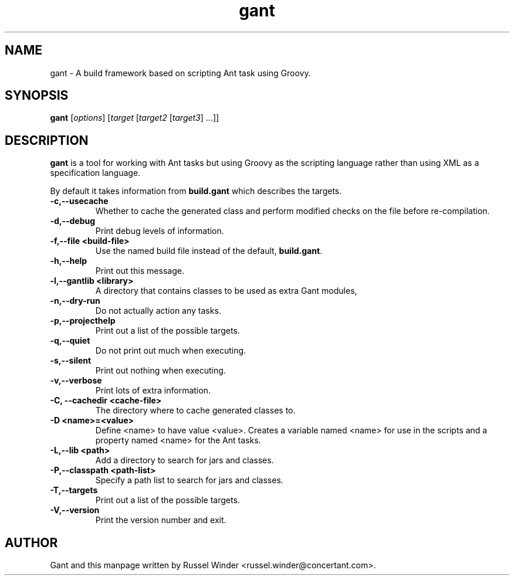 .TH gant 1 "2008-05-24" "Russel Winder"
.SH NAME
gant \- A build framework based on scripting Ant task using Groovy.

.SH SYNOPSIS
.B gant
[\fIoptions\fR] [\fItarget\fR [\fItarget2\fR [\fItarget3\fR] ...\fR]\fR]

.SH DESCRIPTION

.B gant
is a tool for working with Ant tasks but using Groovy as the scripting language rather than using XML as a
specification language.

By default it takes information from
.B build.gant
which describes the targets.

.TP
\fB \-c,\-\-usecache\fR
Whether to cache the generated class and perform modified checks on the file before re-compilation.
.TP
\fB \-d,\-\-debug\fR
Print debug levels of information.
.TP
\fB \-f,\-\-file <build\-file>\fR
Use the named build file instead of the default,
.BR build.gant .
.TP
\fB \-h,\-\-help\fR
Print out this message.
.TP
\fB \-l,\-\-gantlib <library>\fR
A directory that contains classes to be used as extra Gant modules,
.TP
\fB \-n,\-\-dry\-run \fR
Do not actually action any tasks.
.TP
\fB \-p,\-\-projecthelp\fR
Print out a list of the possible targets.
.TP
\fB \-q,\-\-quiet \fR
Do not print out much when executing.
.TP
\fB \-s,\-\-silent\fR
Print out nothing when executing.
.TP
\fB \-v,\-\-verbose\fR
Print lots of extra information.
.TP
\fB \-C, \-\-cachedir <cache-file>\fR
The directory where to cache generated classes to.
.TP
\fB \-D <name>=<value>\fR
Define <name> to have value <value>.
Creates a variable named <name> for use in the scripts and a property
named <name> for the Ant tasks.
.TP
\fB \-L,\-\-lib <path>\fR
Add a directory to search for jars and classes.
.TP
\fB \-P,\-\-classpath <path-list>\fR
Specify a path list to search for jars and classes.
.TP
\fB \-T,\-\-targets\fR
Print out a list of the possible targets.
.TP
\fB \-V,\-\-version\fR
Print the version number and exit.

.SH AUTHOR
Gant and this manpage written by Russel Winder <russel.winder@concertant.com>.
